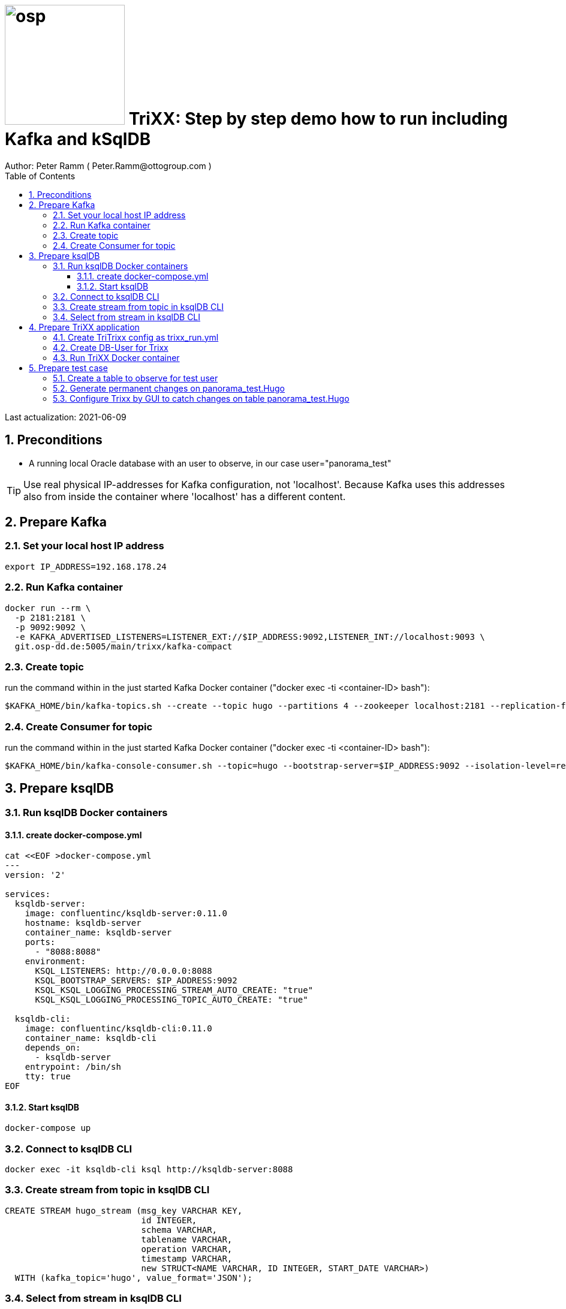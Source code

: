 = image:osp.png[float="left" width=200 ] TriXX: Step by step demo how to run including Kafka and kSqlDB =
Author: Peter Ramm ( Peter.Ramm@ottogroup.com )
:Author Initials: PR
:toc:
:toclevels: 4
:icons:
:imagesdir: ./images
:numbered:
:sectnumlevels: 6
:homepage: https://www.osp.de
:title-logo-image: osp.png

Last actualization: 2021-06-09

== Preconditions ==
- A running local Oracle database with an user to observe, in our case user="panorama_test"

TIP: Use real physical IP-addresses for Kafka configuration, not 'localhost'. Because Kafka uses this addresses also from inside the container where 'localhost' has a different content.

== Prepare Kafka ==
=== Set your local host IP address ===
----
export IP_ADDRESS=192.168.178.24
----

=== Run Kafka container ===
----
docker run --rm \
  -p 2181:2181 \
  -p 9092:9092 \
  -e KAFKA_ADVERTISED_LISTENERS=LISTENER_EXT://$IP_ADDRESS:9092,LISTENER_INT://localhost:9093 \
  git.osp-dd.de:5005/main/trixx/kafka-compact
----

=== Create topic ===
run the command within in the just started Kafka Docker container ("docker exec -ti <container-ID> bash"):
----
$KAFKA_HOME/bin/kafka-topics.sh --create --topic hugo --partitions 4 --zookeeper localhost:2181 --replication-factor 1
----

=== Create Consumer for topic ===
run the command within in the just started Kafka Docker container ("docker exec -ti <container-ID> bash"):
----
$KAFKA_HOME/bin/kafka-console-consumer.sh --topic=hugo --bootstrap-server=$IP_ADDRESS:9092 --isolation-level=read_committed
----

== Prepare ksqlDB ==
=== Run ksqlDB Docker containers ===


==== create docker-compose.yml ====
----
cat <<EOF >docker-compose.yml
---
version: '2'

services:
  ksqldb-server:
    image: confluentinc/ksqldb-server:0.11.0
    hostname: ksqldb-server
    container_name: ksqldb-server
    ports:
      - "8088:8088"
    environment:
      KSQL_LISTENERS: http://0.0.0.0:8088
      KSQL_BOOTSTRAP_SERVERS: $IP_ADDRESS:9092
      KSQL_KSQL_LOGGING_PROCESSING_STREAM_AUTO_CREATE: "true"
      KSQL_KSQL_LOGGING_PROCESSING_TOPIC_AUTO_CREATE: "true"

  ksqldb-cli:
    image: confluentinc/ksqldb-cli:0.11.0
    container_name: ksqldb-cli
    depends_on:
      - ksqldb-server
    entrypoint: /bin/sh
    tty: true
EOF
----

==== Start ksqlDB ====
----
docker-compose up
----

=== Connect to ksqlDB CLI ===
----
docker exec -it ksqldb-cli ksql http://ksqldb-server:8088
----

=== Create stream from topic in ksqlDB CLI ===
----
CREATE STREAM hugo_stream (msg_key VARCHAR KEY,
                           id INTEGER,
                           schema VARCHAR,
                           tablename VARCHAR,
                           operation VARCHAR,
                           timestamp VARCHAR,
                           new STRUCT<NAME VARCHAR, ID INTEGER, START_DATE VARCHAR>)
  WITH (kafka_topic='hugo', value_format='JSON');
----

=== Select from stream in ksqlDB CLI ===
----
SELECT id, schema, tablename, operation, timestamp, new->NAME,
  new->ID, new->Start_Date FROM hugo_stream EMIT CHANGES;
----

== Prepare TriXX application ==

=== Create TriTrixx config as trixx_run.yml ===
----
> cat <<EOF >trixx_run.yml
################################
# Log level for application (debug, info, warn, error)
LOG_LEVEL: debug
# Type of used database (SQLITE, ORACLE)
TRIXX_DB_TYPE: ORACLE
# Username of TriXX schema in database
TRIXX_DB_USER: trixx_demo
# Password of TRIXX_DB_USER, also used as password of user 'admin' for GUI logon.
TRIXX_DB_PASSWORD: trixx_demo
# Database-URL for JDBC Connect: Example for Oracle: "MY_TNS_ALIAS" or "machine:port/service"
TRIXX_DB_URL: $IP_ADDRESS:1521/ORCLPDB1
# Comma separated list of seed brokers for Kafka logon, "/dev/null" for mocking Kafka connection
TRIXX_KAFKA_SEED_BROKER: $IP_ADDRESS:9092
################################
EOF
----

=== Create DB-User for Trixx ===
----
docker run --rm \
  -e TRIXX_RUN_CONFIG=/etc/trixx_run.yml \
  -e TRIXX_DB_SYS_PASSWORD=oracle \
  -v $PWD/trixx_run.yml:/etc/trixx_run.yml \
  git.osp-dd.de:5005/main/trixx:master bundle exec rake ci_preparation:create_user
----

=== Run TriXX Docker container ===
----
docker run --rm \
  -e TRIXX_RUN_CONFIG=/etc/trixx_run.yml \
  -v $PWD/trixx_run.yml:/etc/trixx_run.yml \
  -p8080:8080 \
  git.osp-dd.de:5005/main/trixx:master
----

== Prepare test case ==

=== Create a table to observe for test user ===
----
echo "
  CREATE TABLE Panorama_Test.Hugo (
      ID          NUMBER PRIMARY KEY,
      Name        VARCHAR2(30),
      Start_Date  DATE);
  CREATE SEQUENCE Hugo_Seq;
  GRANT SELECT ON Hugo TO Public;
  GRANT FLASHBACK ON Hugo TO Public;
" | sqlplus panorama_test/panorama_test@$IP_ADDRESS:1521/ORCLPDB1
----

=== Generate permanent changes on panorama_test.Hugo ===
----
echo "
  BEGIN
    LOOP
      INSERT INTO Hugo (ID, Name, Start_Date) VALUES (Hugo_Seq.NextVal, 'Name '||Hugo_Seq.Currval, SYSDATE);
      COMMIT;
      DBMS_SESSION.SLEEP(1);
    END LOOP;
  END;
/
" | sqlplus panorama_test/panorama_test@localhost:1521/ORCLPDB1
----


=== Configure Trixx by GUI to catch changes on table panorama_test.Hugo ===
- Open TriXX application in browser: http://localhost:8080
- first login with user "admin" and passwort of DB-user for TriXX
- create your own personal user, choose a DB-user for authentication
- authenticate user for a schema including deployment grant
- Logout as 'admin', connect with this personal user
- Configure events for table panorama_test.Hugo
- generate triggers
- watch what happens in Kafka consumer and ksqlDB



